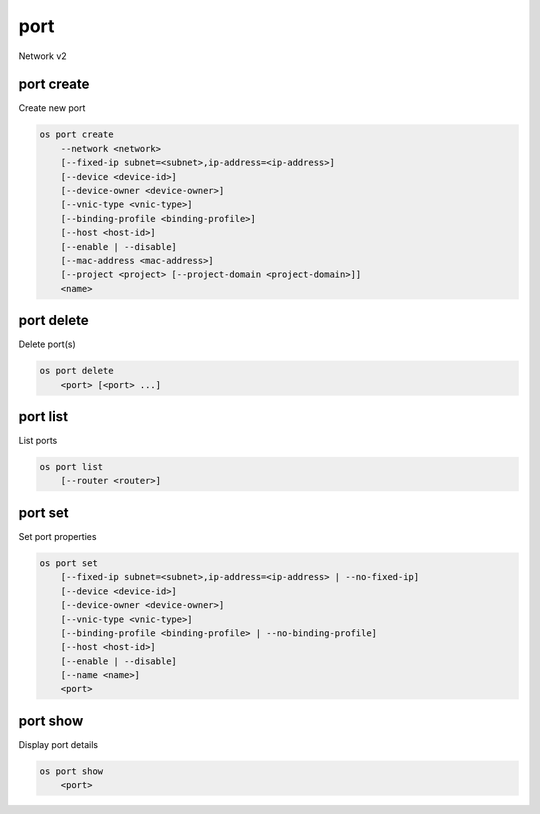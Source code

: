 ====
port
====

Network v2

port create
-----------

Create new port

.. program:: port create
.. code:: bash

    os port create
        --network <network>
        [--fixed-ip subnet=<subnet>,ip-address=<ip-address>]
        [--device <device-id>]
        [--device-owner <device-owner>]
        [--vnic-type <vnic-type>]
        [--binding-profile <binding-profile>]
        [--host <host-id>]
        [--enable | --disable]
        [--mac-address <mac-address>]
        [--project <project> [--project-domain <project-domain>]]
        <name>

.. option:: --network <network>

    Network this port belongs to (name or ID)

.. option:: --fixed-ip subnet=<subnet>,ip-address=<ip-address>

    Desired IP and/or subnet (name or ID) for this port:
    subnet=<subnet>,ip-address=<ip-address>
    (this option can be repeated)

.. option:: --device <device-id>

    Port device ID

.. option:: --device-owner <device-owner>

    Device owner of this port

.. option:: --vnic-type <vnic-type>

    VNIC type for this port (direct | direct-physical | macvtap | normal | baremetal).
    If unspecified during port creation, default value will be 'normal'.

.. option:: --binding-profile <binding-profile>

    Custom data to be passed as binding:profile: <key>=<value>
    (this option can be repeated)

.. option:: --host <host-id>

    Allocate port on host ``<host-id>`` (ID only)

.. option:: --enable

    Enable port (default)

.. option:: --disable

    Disable port

.. option:: --mac-address <mac-address>

    MAC address of this port

.. option:: --project <project>

    Owner's project (name or ID)

.. option:: --project-domain <project-domain>

    Domain the project belongs to (name or ID).
    This can be used in case collisions between project names exist.

.. _port_create-name:
.. describe:: <name>

    Name of this port

port delete
-----------

Delete port(s)

.. program:: port delete
.. code:: bash

    os port delete
        <port> [<port> ...]

.. _port_delete-port:
.. describe:: <port>

    Port(s) to delete (name or ID)

port list
---------

List ports

.. program:: port list
.. code:: bash

    os port list
        [--router <router>]

.. option:: --router <router>

    List only ports attached to this router (name or ID)

port set
--------

Set port properties

.. program:: port set
.. code:: bash

    os port set
        [--fixed-ip subnet=<subnet>,ip-address=<ip-address> | --no-fixed-ip]
        [--device <device-id>]
        [--device-owner <device-owner>]
        [--vnic-type <vnic-type>]
        [--binding-profile <binding-profile> | --no-binding-profile]
        [--host <host-id>]
        [--enable | --disable]
        [--name <name>]
        <port>

.. option:: --fixed-ip subnet=<subnet>,ip-address=<ip-address>

    Desired IP and/or subnet (name or ID) for this port:
    subnet=<subnet>,ip-address=<ip-address>
    (this option can be repeated)

.. option:: --no-fixed-ip

    Clear existing information of fixed-ips

.. option:: --device <device-id>

    Port device ID

.. option:: --device-owner <device-owner>

    Device owner of this port

.. option:: --vnic-type <vnic-type>

    VNIC type for this port (direct | direct-physical | macvtap | normal | baremetal).
    If unspecified during port creation, default value will be 'normal'.

.. option:: --binding-profile <binding-profile>

    Custom data to be passed as binding:profile: <key>=<value>
    (this option can be repeated)

.. option:: --no-binding-profile

    Clear existing information of binding:profile

.. option:: --host <host-id>

    Allocate port on host ``<host-id>`` (ID only)

.. option:: --enable

    Enable port

.. option:: --disable

    Disable port

.. option:: --name

    Set port name

.. _port_set-port:
.. describe:: <port>

    Port to modify (name or ID)

port show
---------

Display port details

.. program:: port show
.. code:: bash

    os port show
        <port>

.. _port_show-port:
.. describe:: <port>

    Port to display (name or ID)
